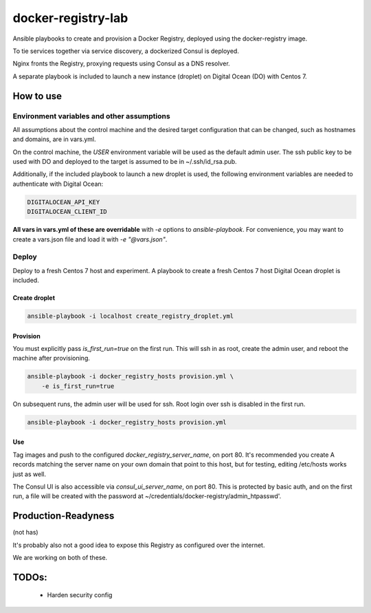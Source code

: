 ===================
docker-registry-lab
===================

Ansible playbooks to create and provision a Docker Registry, deployed
using the docker-registry image.

To tie services together via service discovery, a dockerized Consul is
deployed.

Nginx fronts the Registry, proxying requests using Consul as a DNS resolver.

A separate playbook is included to launch a new instance (droplet)
on Digital Ocean (DO) with Centos 7.

How to use
==========

Environment variables and other assumptions
-------------------------------------------

All assumptions about the control machine and the desired target configuration
that can be changed, such as hostnames and domains, are in vars.yml.

On the control machine, the `USER` environment variable will be used as the
default admin user. The ssh public key to be used with DO and deployed to the
target is assumed to be in ~/.ssh/id_rsa.pub.

Additionally, if the included playbook to launch a new droplet is used, the
following environment variables are needed to authenticate with Digital Ocean:

.. code::

   DIGITALOCEAN_API_KEY
   DIGITALOCEAN_CLIENT_ID

**All vars in vars.yml of these are overridable** with `-e` options to
`ansible-playbook`.  For convenience, you may want to create a vars.json file
and load it with `-e "@vars.json"`.

Deploy
------

Deploy to a fresh Centos 7 host and experiment. A playbook to create
a fresh Centos 7 host Digital Ocean droplet is included.

Create droplet
..............

.. code::

   ansible-playbook -i localhost create_registry_droplet.yml

Provision
.........

You must explicitly pass `is_first_run=true` on the first run.
This will ssh in as root, create the admin user, and reboot the machine
after provisioning.

.. code::

   ansible-playbook -i docker_registry_hosts provision.yml \
       -e is_first_run=true

On subsequent runs, the admin user will be used for ssh. Root login over ssh
is disabled in the first run.

.. code::

   ansible-playbook -i docker_registry_hosts provision.yml

Use
...

Tag images and push to the configured `docker_registry_server_name`, on port
80. It's recommended you create A records matching the server name on your own
domain that point to this host, but for testing, editing /etc/hosts works
just as well.

The Consul UI is also accessible via `consul_ui_server_name`, on port 80. This
is protected by basic auth, and on the first run, a file will be created with
the password at ~/credentials/docker-registry/admin_htpasswd'.

Production-Readyness
====================

(not has)

It's probably also not a good idea to expose this Registry as configured over
the internet.

We are working on both of these.

TODOs:
======
 - Harden security config
